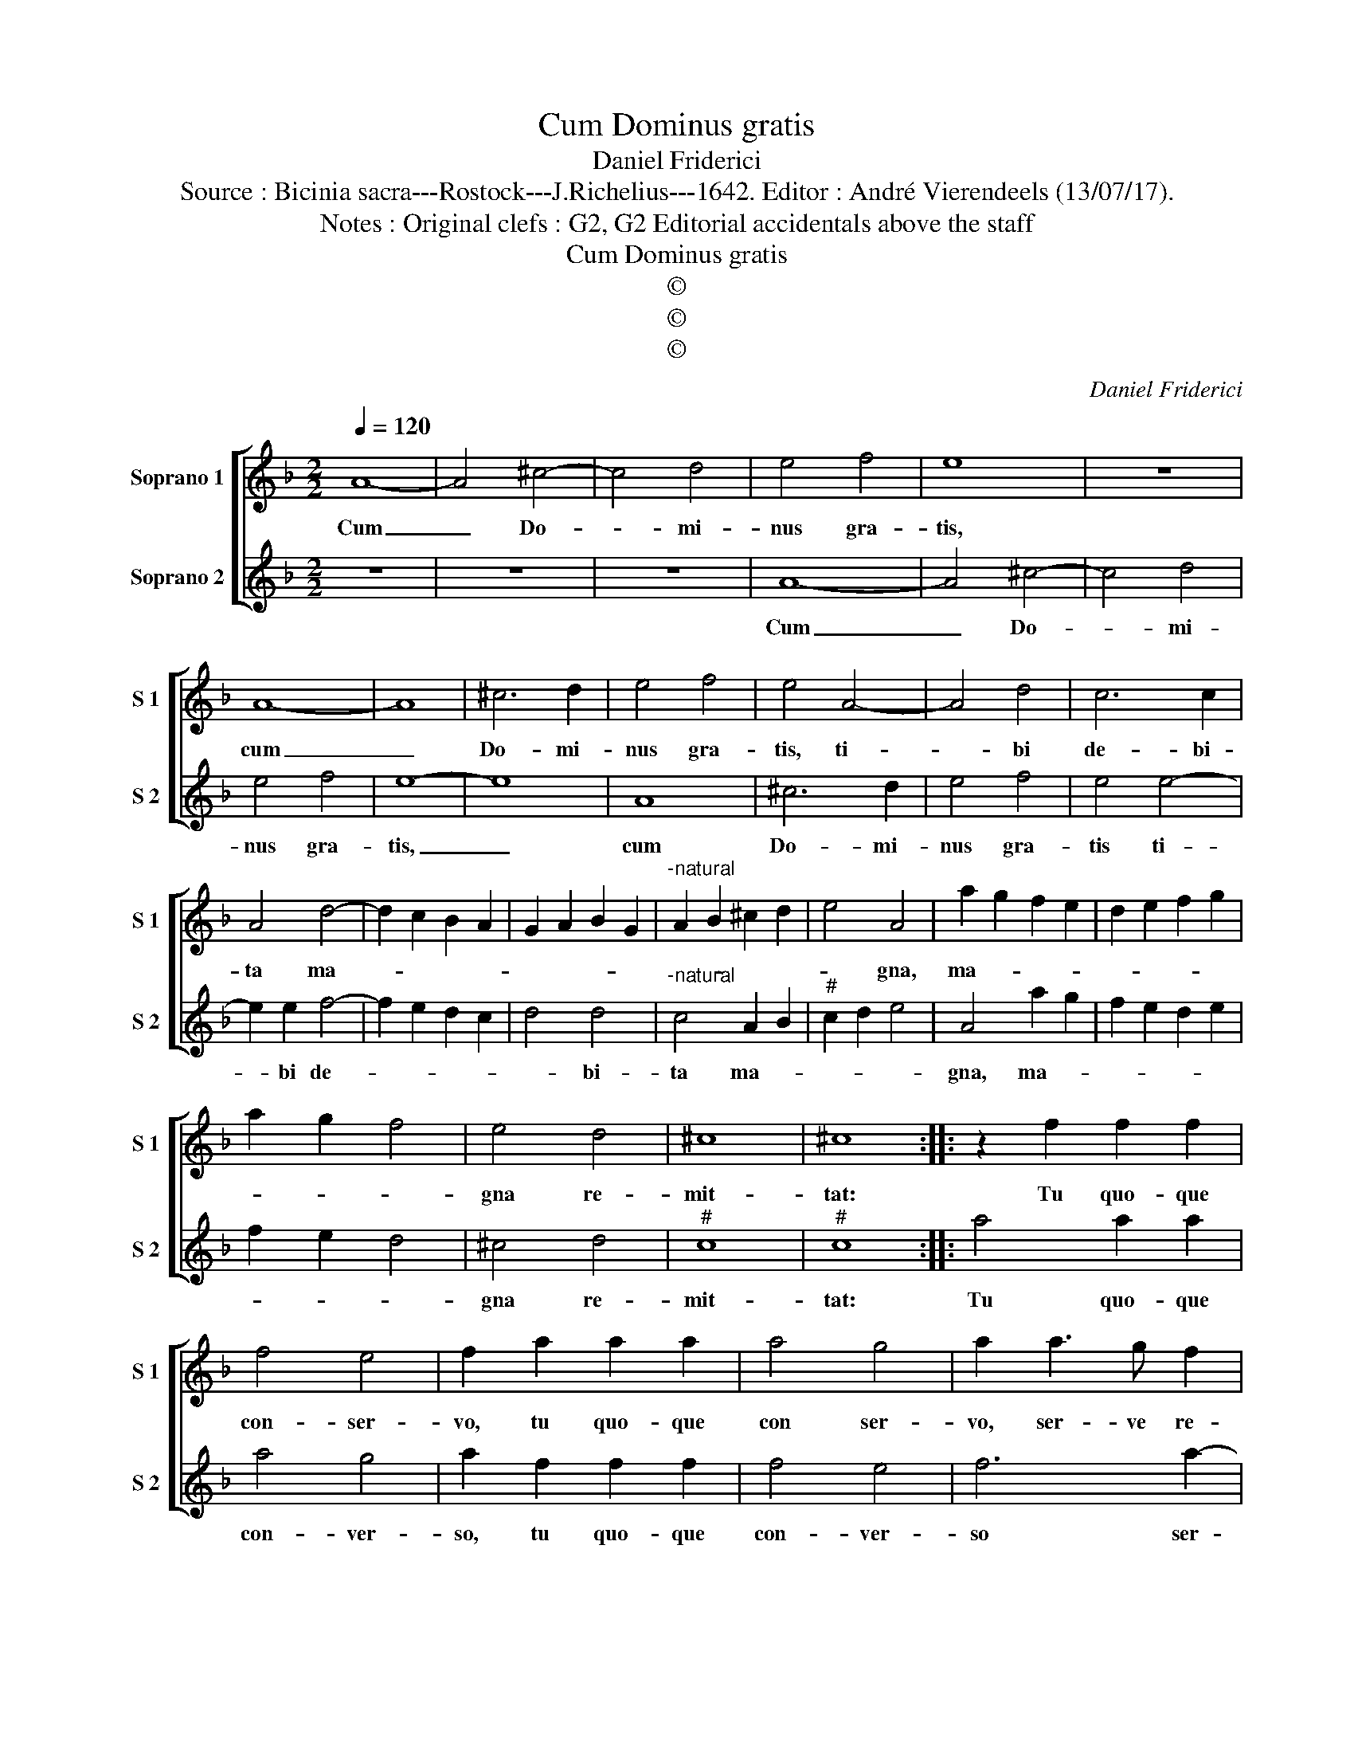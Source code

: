X:1
T:Cum Dominus gratis
T:Daniel Friderici
T:Source : Bicinia sacra---Rostock---J.Richelius---1642. Editor : André Vierendeels (13/07/17).
T:Notes : Original clefs : G2, G2 Editorial accidentals above the staff
T:Cum Dominus gratis
T:©
T:©
T:©
C:Daniel Friderici
Z:©
%%score [ 1 2 ]
L:1/8
Q:1/4=120
M:2/2
K:F
V:1 treble nm="Soprano 1" snm="S 1"
V:2 treble nm="Soprano 2" snm="S 2"
V:1
 A8- | A4 ^c4- | c4 d4 | e4 f4 | e8 | z8 | A8- | A8 | ^c6 d2 | e4 f4 | e4 A4- | A4 d4 | c6 c2 | %13
w: Cum|_ Do-|* mi-|nus gra-|tis,||cum|_|Do- mi-|nus gra-|tis, ti-|* bi|de- bi-|
 A4 d4- | d2 c2 B2 A2 | G2 A2 B2 G2 |"^-natural" A2 B2 ^c2 d2 | e4 A4 | a2 g2 f2 e2 | d2 e2 f2 g2 | %20
w: ta ma-||||* gna,|ma- * * *||
 a2 g2 f4 | e4 d4 | ^c8 | ^c8 :: z2 f2 f2 f2 | f4 e4 | f2 a2 a2 a2 | a4 g4 | a2 a3 g f2 | %29
w: |gna re-|mit-|tat:|Tu quo- que|con- ser-|vo, tu quo- que|con ser-|vo, ser- ve re-|
 e2 d2 ^c3 d | e2 A2 z2 a2- | ag f2 e2 d2 | ^c3 d e2 A2 | z2 ^c2 d2 e2 | f3 g a2 gf | %35
w: mit- te tu- *|* o, ser-|* ve re- mit- te|tu- * * o,|re- mit- te|tu- * * * *|
 e2 d3 ^c/=B/ c2 | d8 :| %37
w: |o.|
V:2
 z8 | z8 | z8 | A8- | A4 ^c4- | c4 d4 | e4 f4 | e8- | e8 | A8 | ^c6 d2 | e4 f4 | e4 e4- | %13
w: |||Cum|_ Do-|* mi-|nus gra-|tis,|_|cum|Do- mi-|nus gra-|tis ti-|
 e2 e2 f4- | f2 e2 d2 c2 | d4 d4 |"^-natural" c4 A2 B2 |"^#" c2 d2 e4 | A4 a2 g2 | f2 e2 d2 e2 | %20
w: * bi de-||* bi-|ta ma- *||gna, ma- *||
 f2 e2 d4 | ^c4 d4 |"^#" c8 |"^#" c8 :: a4 a2 a2 | a4 g4 | a2 f2 f2 f2 | f4 e4 | f6 a2- | %29
w: |gna re-|mit-|tat:|Tu quo- que|con- ver-|so, tu quo- que|con- ver-|so ser-|
 ag f2 e2 d2 | ^c3 d e2 A2 | z2 a3 g f2 | e2 d2 ^c3 d | e2 A2 z2 ^c2 | d2 e2 f2 ed | ^c2 d2 e4 | %36
w: * ve re- mit- te|tu- * * o,|ser- ve re-|mit- te tu- *|* o, re-|mit- te tu- * *||
 d8 :| %37
w: o.|

